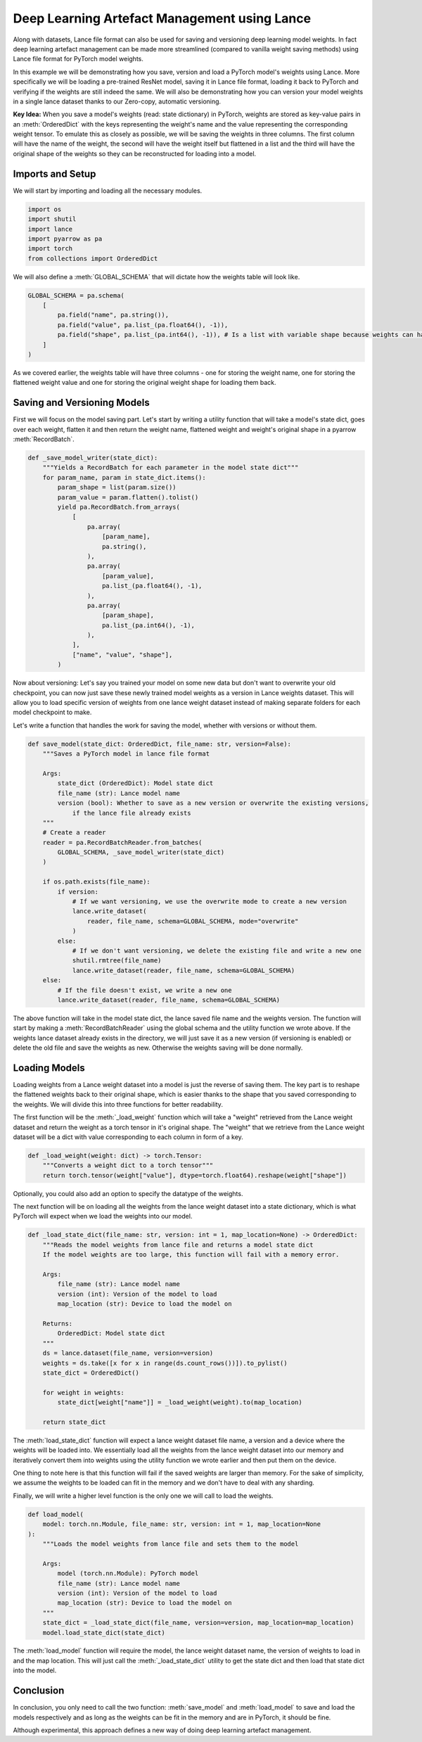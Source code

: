 Deep Learning Artefact Management using Lance
---------------------------------------------
Along with datasets, Lance file format can also be used for saving and versioning deep learning model weights. 
In fact deep learning artefact management can be made more streamlined (compared to vanilla weight saving methods) using Lance file format for PyTorch model weights.

In this example we will be demonstrating how you save, version and load a PyTorch model's weights using Lance. More specifically we will be loading a pre-trained ResNet model, saving it in Lance file format, loading it back to PyTorch and verifying if the weights are still indeed the same.
We will also be demonstrating how you can version your model weights in a single lance dataset thanks to our Zero-copy, automatic versioning.

**Key Idea:** When you save a model's weights (read: state dictionary) in PyTorch, weights are stored as key-value pairs in an :meth:`OrderedDict` with the keys representing the weight's name and the value representing the corresponding weight tensor.
To emulate this as closely as possible, we will be saving the weights in three columns. The first column will have the name of the weight, the second will have the weight itself but flattened in a list and the third will have the original shape of the weights so they can be reconstructed for loading into a model.

Imports and Setup
~~~~~~~~~~~~~~~~~
We will start by importing and loading all the necessary modules.

.. code-block:: python

    import os
    import shutil
    import lance
    import pyarrow as pa
    import torch
    from collections import OrderedDict


We will also define a :meth:`GLOBAL_SCHEMA` that will dictate how the weights table will look like.

.. code-block:: python

    GLOBAL_SCHEMA = pa.schema(
        [
            pa.field("name", pa.string()),
            pa.field("value", pa.list_(pa.float64(), -1)),
            pa.field("shape", pa.list_(pa.int64(), -1)), # Is a list with variable shape because weights can have any number of dims
        ]
    )

As we covered earlier, the weights table will have three columns - one for storing the weight name, one for storing the flattened weight value and one for storing the original weight shape for loading them back.

Saving and Versioning Models
~~~~~~~~~~~~~~~~~~~~~~~~~~~~
First we will focus on the model saving part. Let's start by writing a utility function that will take a model's state dict, goes over each weight, flatten it and then return the weight name, flattened weight and weight's original shape in a pyarrow :meth:`RecordBatch`.

.. code-block:: python

    def _save_model_writer(state_dict):
        """Yields a RecordBatch for each parameter in the model state dict"""
        for param_name, param in state_dict.items():
            param_shape = list(param.size())
            param_value = param.flatten().tolist()
            yield pa.RecordBatch.from_arrays(
                [
                    pa.array(
                        [param_name],
                        pa.string(),
                    ),
                    pa.array(
                        [param_value],
                        pa.list_(pa.float64(), -1),
                    ),
                    pa.array(
                        [param_shape],
                        pa.list_(pa.int64(), -1),
                    ),
                ],
                ["name", "value", "shape"],
            )

Now about versioning: Let's say you trained your model on some new data but don't want to overwrite your old checkpoint, you can now just save these newly trained model weights as a version in Lance weights dataset.
This will allow you to load specific version of weights from one lance weight dataset instead of making separate folders for each model checkpoint to make.

Let's write a function that handles the work for saving the model, whether with versions or without them.

.. code-block:: python

    def save_model(state_dict: OrderedDict, file_name: str, version=False):
        """Saves a PyTorch model in lance file format

        Args:
            state_dict (OrderedDict): Model state dict
            file_name (str): Lance model name
            version (bool): Whether to save as a new version or overwrite the existing versions,
                if the lance file already exists
        """
        # Create a reader
        reader = pa.RecordBatchReader.from_batches(
            GLOBAL_SCHEMA, _save_model_writer(state_dict)
        )

        if os.path.exists(file_name):
            if version:
                # If we want versioning, we use the overwrite mode to create a new version
                lance.write_dataset(
                    reader, file_name, schema=GLOBAL_SCHEMA, mode="overwrite"
                )
            else:
                # If we don't want versioning, we delete the existing file and write a new one
                shutil.rmtree(file_name)
                lance.write_dataset(reader, file_name, schema=GLOBAL_SCHEMA)
        else:
            # If the file doesn't exist, we write a new one
            lance.write_dataset(reader, file_name, schema=GLOBAL_SCHEMA)

The above function will take in the model state dict, the lance saved file name and the weights version. The function will start by making a :meth:`RecordBatchReader` using the global schema and the utility function we wrote above.
If the weights lance dataset already exists in the directory, we will just save it as a new version (if versioning is enabled) or delete the old file and save the weights as new. Otherwise the weights saving will be done normally.

Loading Models
~~~~~~~~~~~~~~
Loading weights from a Lance weight dataset into a model is just the reverse of saving them. The key part is to reshape the flattened weights back to their original shape, which is easier thanks to the shape that you saved corresponding to the weights.
We will divide this into three functions for better readability.

The first function will be the :meth:`_load_weight` function which will take a "weight" retrieved from the Lance weight dataset and return the weight as a torch tensor in it's original shape. The "weight" that we retrieve from the Lance weight dataset will be a dict with value corresponding to each column in form of a key.

.. code-block:: python

    def _load_weight(weight: dict) -> torch.Tensor:
        """Converts a weight dict to a torch tensor"""
        return torch.tensor(weight["value"], dtype=torch.float64).reshape(weight["shape"])

Optionally, you could also add an option to specify the datatype of the weights.

The next function will be on loading all the weights from the lance weight dataset into a state dictionary, which is what PyTorch will expect when we load the weights into our model.

.. code-block:: python

    def _load_state_dict(file_name: str, version: int = 1, map_location=None) -> OrderedDict:
        """Reads the model weights from lance file and returns a model state dict
        If the model weights are too large, this function will fail with a memory error.

        Args:
            file_name (str): Lance model name
            version (int): Version of the model to load
            map_location (str): Device to load the model on

        Returns:
            OrderedDict: Model state dict
        """
        ds = lance.dataset(file_name, version=version)
        weights = ds.take([x for x in range(ds.count_rows())]).to_pylist()
        state_dict = OrderedDict()

        for weight in weights:
            state_dict[weight["name"]] = _load_weight(weight).to(map_location)

        return state_dict

The :meth:`load_state_dict` function will expect a lance weight dataset file name, a version and a device where the weights will be loaded into. 
We essentially load all the weights from the lance weight dataset into our memory and iteratively convert them into weights using the utility function we wrote earlier and then put them on the device.

One thing to note here is that this function will fail if the saved weights are larger than memory. For the sake of simplicity, we assume the weights to be loaded can fit in the memory and we don't have to deal with any sharding.

Finally, we will write a higher level function is the only one we will call to load the weights.

.. code-block:: python

    def load_model(
        model: torch.nn.Module, file_name: str, version: int = 1, map_location=None
    ):
        """Loads the model weights from lance file and sets them to the model

        Args:
            model (torch.nn.Module): PyTorch model
            file_name (str): Lance model name
            version (int): Version of the model to load
            map_location (str): Device to load the model on
        """
        state_dict = _load_state_dict(file_name, version=version, map_location=map_location)
        model.load_state_dict(state_dict)

The :meth:`load_model` function will require the model, the lance weight dataset name, the version of weights to load in and the map location. This will just call the :meth:`_load_state_dict` utility to get the state dict and then load that state dict into the model.

Conclusion
~~~~~~~~~~
In conclusion, you only need to call the two function: :meth:`save_model` and :meth:`load_model` to save and load the models respectively and as long as the weights can be fit in the memory and are in PyTorch, it should be fine.

Although experimental, this approach defines a new way of doing deep learning artefact management.